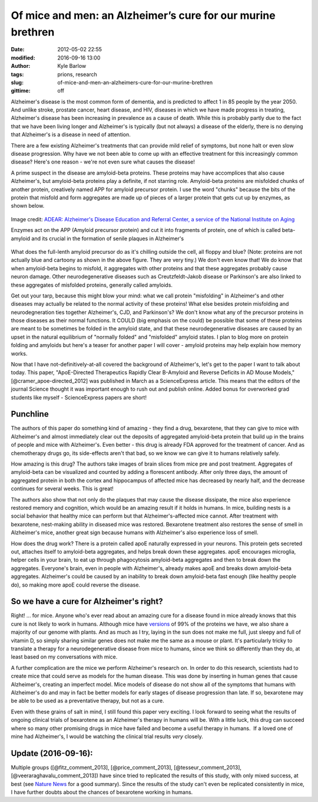 Of mice and men: an Alzheimer’s cure for our murine brethren
############################################################
:date: 2012-05-02 22:55
:modified: 2016-09-16 13:00
:author: Kyle Barlow
:tags: prions, research
:slug: of-mice-and-men-an-alzheimers-cure-for-our-murine-brethren
:gittime: off

Alzheimer's disease is the most common form of dementia, and is
predicted to affect 1 in 85 people by the year 2050. And unlike stroke,
prostate cancer, heart disease, and HIV, diseases in which we have made
progress in treating, Alzheimer's disease has been increasing in
prevalence as a cause of death. While this is probably partly due to the
fact that we have been living longer and Alzheimer's is typically (but
not always) a disease of the elderly, there is no denying that
Alzheimer's is a disease in need of attention.

There are a few existing Alzheimer's treatments that can provide mild
relief of symptoms, but none halt or even slow disease progression. Why
have we not been able to come up with an effective treatment for this
increasingly common disease? Here's one reason - we're not even sure
what causes the disease!

A prime suspect in the disease are amyloid-beta proteins. These
proteins may have accomplices that also cause Alzheimer's, but
amyloid-beta proteins play a definite, if not starring role.
Amyloid-beta proteins are misfolded chunks of another protein,
creatively named APP for amyloid precursor protein. I use the word
"chunks" because the bits of the protein that misfold and form
aggregates are made up of pieces of a larger protein that gets cut up by
enzymes, as shown below.

.. figure:: {filename}/images/Amyloid-plaque_formation-big.jpg
   :align: center
   :alt: Amyloid Plaque Formation Mechanism

   Image credit: `ADEAR: Alzheimer's Disease Education and Referral Center, a service of the National Institute on Aging <https://commons.wikimedia.org/wiki/File:Amyloid-plaque_formation-big.jpg>`__

   Enzymes act on the APP (Amyloid precursor protein) and cut it into fragments of protein, one of which is called beta-amyloid and its crucial in the formation of senile plaques in Alzheimer's

What does the full-lenth amyloid precursor do as it's chilling outside
the cell, all floppy and blue? (Note: proteins are not actually blue and
cartoony as shown in the above figure. They are very tiny.) We don't
even know that! We do know that when amyloid-beta begins to misfold, it
aggregates with other proteins and that these aggregates probably cause
neuron damage. Other neurodegenerative diseases such
as Creutzfeldt-Jakob disease or Parkinson's are also linked to these
aggregates of misfolded proteins, generally called amyloids.

Get out your tarp, because this might blow your mind: what we call
protein "misfolding" in Alzheimer's and other diseases may actually be
related to the normal activity of these proteins! What else besides
protein misfolding and neurodegneration ties together Alzheimer's, CJD,
and Parkinson's? We don't know what any of the precursor proteins in
those diseases as their normal functions. It COULD (big emphasis on the
could) be possible that some of these proteins are meant to be sometimes
be folded in the amyloid state, and that these neurodegenerative
diseases are caused by an upset in the natural equilibrium of "normally
folded" and "misfolded" amyloid states. I plan to blog more on protein
folding and amyloids but here's a teaser for another paper I will cover
- amyloid proteins may help explain how memory works.

Now that I have not-definitively-at-all covered the background of
Alzheimer's, let's get to the paper I want to talk about today. This
paper, "ApoE-Directed Therapeutics Rapidly Clear Β-Amyloid and Reverse
Deficits in AD Mouse Models," [@cramer_apoe-directed_2012] was published in March as a ScienceExpress
article. This means that the editors of the journal Science thought it
was important enough to rush out and publish online. Added bonus for
overworked grad students like myself - ScienceExpress papers are short!

Punchline
---------

The authors of this paper do something kind of amazing - they find a
drug, bexarotene, that they can give to mice with Alzheimer's and almost
immediately clear out the deposits of aggregated amyloid-beta protein
that build up in the brains of people and mice with Alzheimer's. Even
better - this drug is already FDA approved for the treatment of cancer.
And as chemotherapy drugs go, its side-effects aren't that bad, so we
know we can give it to humans relatively safely.

How amazing is this drug? The authors take images of brain slices from
mice pre and post treatment. Aggregates of amyloid-beta can be
visualized and counted by adding a florescent antibody. After only three
days, the amount of aggregated protein in both the cortex and
hippocampus of affected mice has decreased by nearly half, and the
decrease continues for several weeks. This is great!

The authors also show that not only do the plaques that may cause the
disease dissipate, the mice also experience restored memory and
cognition, which would be an amazing result if it holds in humans. In
mice, building nests is a social behavior that healthy mice can perform
but that Alzheimer's-affected mice cannot. After treatment with
bexarotene, nest-making ability in diseased mice was restored.
Bexarotene treatment also restores the sense of smell in Alzheimer's
mice, another great sign because humans with Alzheimer's also experience
loss of smell.

How does the drug work? There is a protein called apoE naturally
expressed in your neurons. This protein gets secreted out, attaches
itself to amyloid-beta aggregates, and helps break down these
aggregates. apoE encourages microglia, helper cells in your brain, to
eat up through phagocytosis amyloid-beta aggregates and then to break
down the aggregates. Everyone's brain, even in people with Alzheimer's,
already makes apoE and breaks down amyloid-beta aggregates. Alzheimer's
could be caused by an inability to break down amyloid-beta fast enough
(like healthy people do), so making more apoE could reverse the disease.

So we have a cure for Alzheimer's right?
----------------------------------------

Right! ... for mice. Anyone who's ever read about an amazing cure for a
disease found in mice already knows that this cure is not likely to work
in humans. Although mice have
`versions <http://en.wikipedia.org/wiki/Homology_(biology)>`__ of 99% of
the proteins we have, we also share a majority of our genome with
plants. And as much as I try, laying in the sun does not make me full,
just sleepy and full of vitamin D, so simply sharing similar genes does
not make me the same as a mouse or plant. It's particularly tricky to
translate a therapy for a neurodegenerative disease from mice to humans,
since we think so differently than they do, at least based on my
conversations with mice.

A further complication are the mice we perform Alzheimer's research on.
In order to do this research, scientists had to create mice that could
serve as models for the human disease. This was done by inserting in
human genes that cause Alzheimer's, creating an imperfect model. Mice
models of disease do not show all of the symptoms that humans with
Alzheimer's do and may in fact be better models for early stages of
disease progression than late. If so, bexarotene may be able to be used
as a preventative therapy, but not as a cure.

Even with these grains of salt in mind, I still found this paper very
exciting. I look forward to seeing what the results of ongoing clinical
trials of bexarotene as an Alzheimer's therapy in humans will be. With a
little luck, this drug can succeed where so many other promising drugs
in mice have failed and become a useful therapy in humans.  If a loved
one of mine had Alzheimer's, I would be watching the clinical trial
results *very* closely.

Update (2016-09-16):
--------------------

Multiple groups ([@fitz_comment_2013], [@price_comment_2013], [@tesseur_comment_2013], [@veeraraghavalu_comment_2013]) have since tried to replicated the results of this study, with only mixed success, at best (see `Nature News <http://www.nature.com/news/studies-cast-doubt-on-cancer-drug-as-alzheimer-s-treatment-1.13058?WT.ec_id=NEWS-20130528>`__ for a good summary).
Since the results of the study can't even be replicated consistently in mice, I have further doubts about the chances of bexarotene working in humans.

